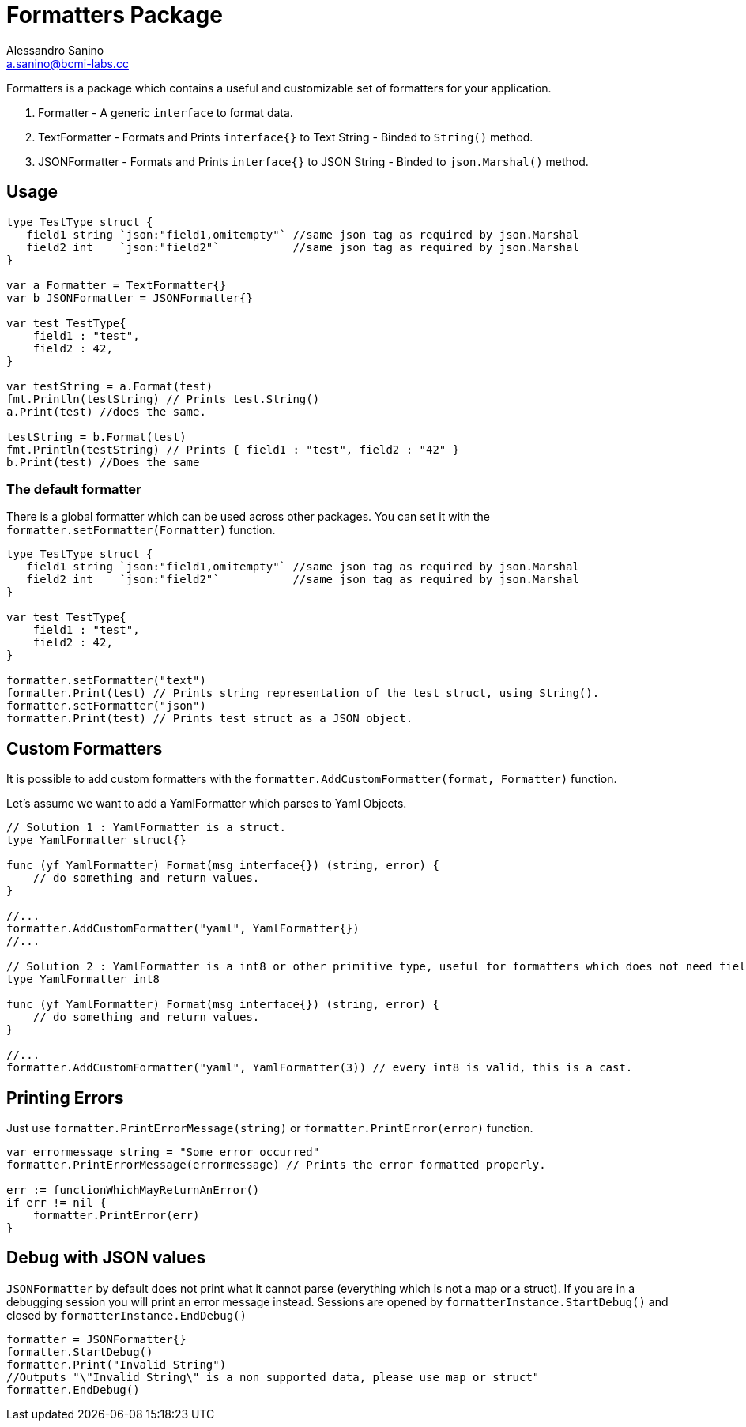 = Formatters Package
Alessandro Sanino <a.sanino@bcmi-labs.cc>
:source-highlighter: pygments
:pygments-style: manni

Formatters is a package which contains a useful and customizable set of formatters for your application.

. Formatter - A generic `interface` to format data.
. TextFormatter - Formats and Prints `interface{}` to Text String - Binded to `String()` method.
. JSONFormatter - Formats and Prints `interface{}` to JSON String - Binded to `json.Marshal()` method.

== Usage 
[source, go]
----
type TestType struct {
   field1 string `json:"field1,omitempty"` //same json tag as required by json.Marshal
   field2 int    `json:"field2"`           //same json tag as required by json.Marshal
}

var a Formatter = TextFormatter{}
var b JSONFormatter = JSONFormatter{} 

var test TestType{
    field1 : "test",
    field2 : 42,
}

var testString = a.Format(test) 
fmt.Println(testString) // Prints test.String()
a.Print(test) //does the same.

testString = b.Format(test) 
fmt.Println(testString) // Prints { field1 : "test", field2 : "42" }
b.Print(test) //Does the same
----

=== The default formatter
There is a global formatter which can be used across other packages. You can set it with the `formatter.setFormatter(Formatter)` function.
[source, go]
----

type TestType struct {
   field1 string `json:"field1,omitempty"` //same json tag as required by json.Marshal
   field2 int    `json:"field2"`           //same json tag as required by json.Marshal
}

var test TestType{
    field1 : "test",
    field2 : 42,
}

formatter.setFormatter("text")
formatter.Print(test) // Prints string representation of the test struct, using String().
formatter.setFormatter("json")
formatter.Print(test) // Prints test struct as a JSON object.
----

== Custom Formatters
It is possible to add custom formatters with the `formatter.AddCustomFormatter(format, Formatter)` function.

Let's assume we want to add a YamlFormatter which parses to Yaml Objects.
[source, go]
----
// Solution 1 : YamlFormatter is a struct.
type YamlFormatter struct{}

func (yf YamlFormatter) Format(msg interface{}) (string, error) {
    // do something and return values.
}

//...
formatter.AddCustomFormatter("yaml", YamlFormatter{})
//...

// Solution 2 : YamlFormatter is a int8 or other primitive type, useful for formatters which does not need fields.
type YamlFormatter int8

func (yf YamlFormatter) Format(msg interface{}) (string, error) {
    // do something and return values.
}

//...
formatter.AddCustomFormatter("yaml", YamlFormatter(3)) // every int8 is valid, this is a cast.
----

== Printing Errors
Just use `formatter.PrintErrorMessage(string)` or `formatter.PrintError(error)` function.
[source, go]
----
var errormessage string = "Some error occurred"
formatter.PrintErrorMessage(errormessage) // Prints the error formatted properly.

err := functionWhichMayReturnAnError()
if err != nil {
    formatter.PrintError(err)
}
----

== Debug with JSON values
`JSONFormatter` by default does not print what it cannot parse (everything which is not a map or a struct).
If you are in a debugging session you will print an error message instead.
Sessions are opened by `formatterInstance.StartDebug()` and closed by `formatterInstance.EndDebug()`

[source, go]
----
formatter = JSONFormatter{}
formatter.StartDebug()
formatter.Print("Invalid String")
//Outputs "\"Invalid String\" is a non supported data, please use map or struct"
formatter.EndDebug()
----